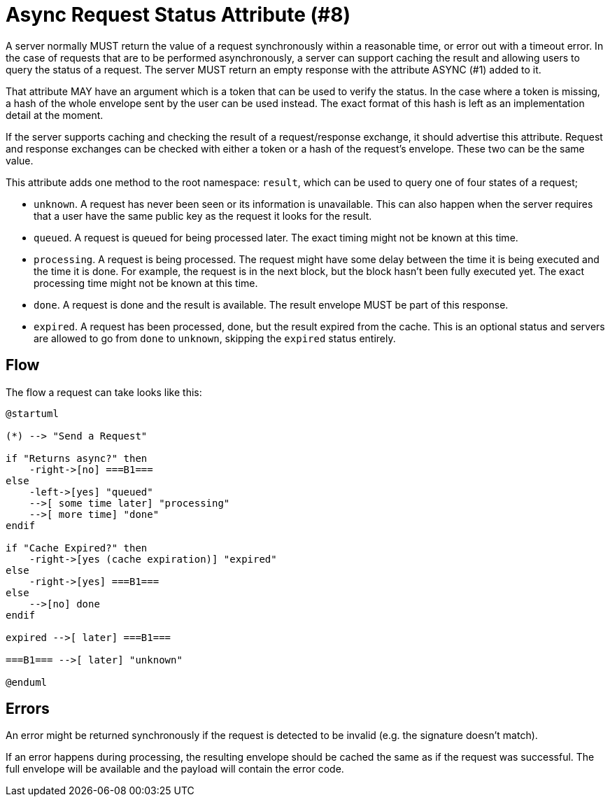= Async Request Status Attribute (#8)
:cddl: ./cddl/

A server normally MUST return the value of a request synchronously within a reasonable time, or error out with a timeout error.
In the case of requests that are to be performed asynchronously, a server can support caching the result and allowing users to query the status of a request.
The server MUST return an empty response with the attribute ASYNC (#1) added to it.

That attribute MAY have an argument which is a token that can be used to verify the status.
In the case where a token is missing, a hash of the whole envelope sent by the user can be used instead.
The exact format of this hash is left as an implementation detail at the moment.

If the server supports caching and checking the result of a request/response exchange, it should advertise this attribute.
Request and response exchanges can be checked with either a token or a hash of the request's envelope.
These two can be the same value.

This attribute adds one method to the root namespace: `result`, which can be used to query one of four states of a request;

- `unknown`.
    A request has never been seen or its information is unavailable.
    This can also happen when the server requires that a user have the same public key as the request it looks for the result.
- `queued`.
    A request is queued for being processed later.
    The exact timing might not be known at this time.
- `processing`.
    A request is being processed.
    The request might have some delay between the time it is being executed and the time it is done.
    For example, the request is in the next block, but the block hasn't been fully executed yet.
    The exact processing time might not be known at this time.
- `done`.
    A request is done and the result is available.
    The result envelope MUST be part of this response.
- `expired`.
    A request has been processed, done, but the result expired from the cache.
    This is an optional status and servers are allowed to go from `done` to `unknown`, skipping the `expired` status entirely.

== Flow

The flow a request can take looks like this:

[plantuml, format=png]
....
@startuml

(*) --> "Send a Request"

if "Returns async?" then
    -right->[no] ===B1===
else
    -left->[yes] "queued"
    -->[ some time later] "processing"
    -->[ more time] "done"
endif

if "Cache Expired?" then
    -right->[yes (cache expiration)] "expired"
else
    -right->[yes] ===B1===
else
    -->[no] done
endif

expired -->[ later] ===B1===

===B1=== -->[ later] "unknown"

@enduml
....

== Errors
An error might be returned synchronously if the request is detected to be invalid (e.g. the signature doesn't match).

If an error happens during processing, the resulting envelope should be cached the same as if the request was successful.
The full envelope will be available and the payload will contain the error code.
